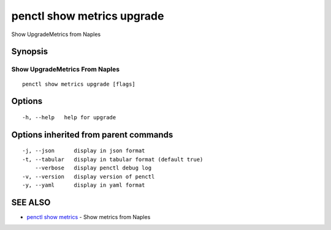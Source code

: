 .. _penctl_show_metrics_upgrade:

penctl show metrics upgrade
---------------------------

Show UpgradeMetrics from Naples

Synopsis
~~~~~~~~



---------------------------------
 Show UpgradeMetrics From Naples 
---------------------------------


::

  penctl show metrics upgrade [flags]

Options
~~~~~~~

::

  -h, --help   help for upgrade

Options inherited from parent commands
~~~~~~~~~~~~~~~~~~~~~~~~~~~~~~~~~~~~~~

::

  -j, --json      display in json format
  -t, --tabular   display in tabular format (default true)
      --verbose   display penctl debug log
  -v, --version   display version of penctl
  -y, --yaml      display in yaml format

SEE ALSO
~~~~~~~~

* `penctl show metrics <penctl_show_metrics.rst>`_ 	 - Show metrics from Naples


